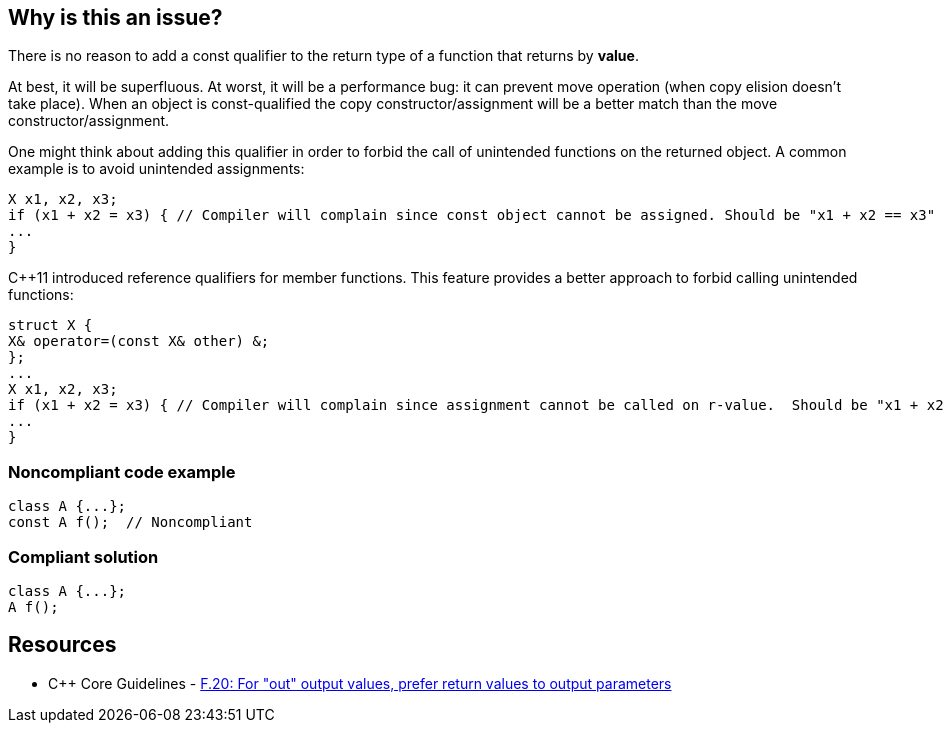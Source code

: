 == Why is this an issue?

There is no reason to add a const qualifier to the return type of a function that returns by *value*. 

At best, it will be superfluous. At worst, it will be a performance bug: it can prevent move operation (when copy elision doesn’t take place). When an object is const-qualified the copy constructor/assignment will be a better match than the move constructor/assignment.


One might think about adding this qualifier in order to forbid the call of unintended functions on the returned object. A common example is to avoid unintended assignments:

----
X x1, x2, x3;
if (x1 + x2 = x3) { // Compiler will complain since const object cannot be assigned. Should be "x1 + x2 == x3"
...
}
----
{cpp}11 introduced reference qualifiers for member functions. This feature provides a better approach to forbid calling unintended functions:

----
struct X {
X& operator=(const X& other) &;
};
...
X x1, x2, x3;
if (x1 + x2 = x3) { // Compiler will complain since assignment cannot be called on r-value.  Should be "x1 + x2 == x3"
...
}
----


=== Noncompliant code example

[source,cpp]
----
class A {...};
const A f();  // Noncompliant
----


=== Compliant solution

[source,cpp]
----
class A {...};
A f();
----


== Resources

* {cpp} Core Guidelines - https://github.com/isocpp/CppCoreGuidelines/blob/e49158a/CppCoreGuidelines.md#f20-for-out-output-values-prefer-return-values-to-output-parameters[F.20: For "out" output values, prefer return values to output parameters]

